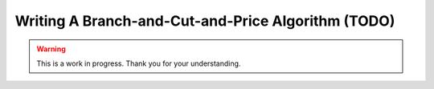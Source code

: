 Writing A Branch-and-Cut-and-Price Algorithm (TODO)
===================================================

.. warning::

   This is a work in progress. Thank you for your understanding.
